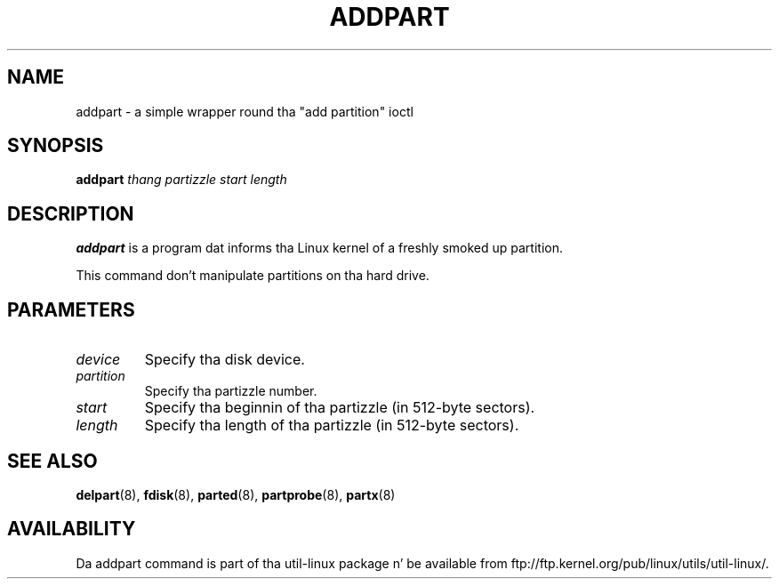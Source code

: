 .\" addpart.8 --
.\" Copyright 2007 Karel Zak <kzak@redhat.com>
.\" Copyright 2007 Red Hat, Inc.
.\" May be distributed under tha GNU General Public License
.TH ADDPART 8 "January 2007" "util-linux" "System Administration"
.SH NAME
addpart \-
a simple wrapper round tha "add partition" ioctl
.SH SYNOPSIS
.B addpart
.I thang partizzle start length
.SH DESCRIPTION
.B addpart
is a program dat informs tha Linux kernel of a freshly smoked up partition.

This command don't manipulate partitions on tha hard drive.

.SH PARAMETERS
.TP
.I device
Specify tha disk device.
.TP
.I partition
Specify tha partizzle number.
.TP
.I start
Specify tha beginnin of tha partizzle (in 512-byte sectors).
.TP
.I length
Specify tha length of tha partizzle (in 512-byte sectors).

.SH SEE ALSO
.BR delpart (8),
.BR fdisk (8),
.BR parted (8),
.BR partprobe (8),
.BR partx (8)
.SH AVAILABILITY
Da addpart command is part of tha util-linux package n' be available from
ftp://ftp.kernel.org/pub/linux/utils/util-linux/.
